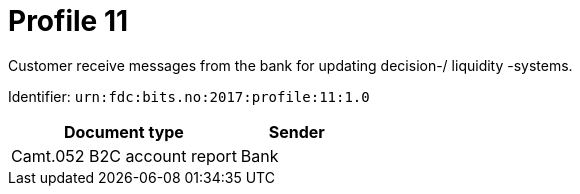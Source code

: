 = Profile 11

Customer receive messages from the bank for updating decision-/ liquidity -systems.

Identifier: `urn:fdc:bits.no:2017:profile:11:1.0`

[cols="2,1", options="header"]
|===
| Document type | Sender
| Camt.052 B2C account report | Bank
|===
